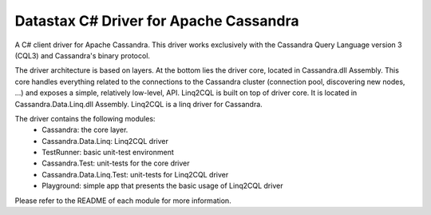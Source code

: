 Datastax C# Driver for Apache Cassandra
=========================================

A C# client driver for Apache Cassandra. This driver works exclusively with
the Cassandra Query Language version 3 (CQL3) and Cassandra's binary protocol.

The driver architecture is based on layers. At the bottom lies the driver core,
located in Cassandra.dll Assembly. This core handles everything related to the 
connections to the Cassandra cluster (connection pool, discovering new nodes, ...) 
and exposes a simple, relatively low-level, API. 
Linq2CQL is built on top of driver core. It is located in Cassandra.Data.Linq.dll 
Assembly. Linq2CQL is a linq driver for Cassandra.

The driver contains the following modules:
 - Cassandra: the core layer.
 - Cassandra.Data.Linq: Linq2CQL driver
 - TestRunner: basic unit-test environment 
 - Cassandra.Test: unit-tests for the core driver
 - Cassandra.Data.Linq.Test: unit-tests for Linq2CQL driver
 - Playground: simple app that presents the basic usage of Linq2CQL driver
 
Please refer to the README of each module for more information.
